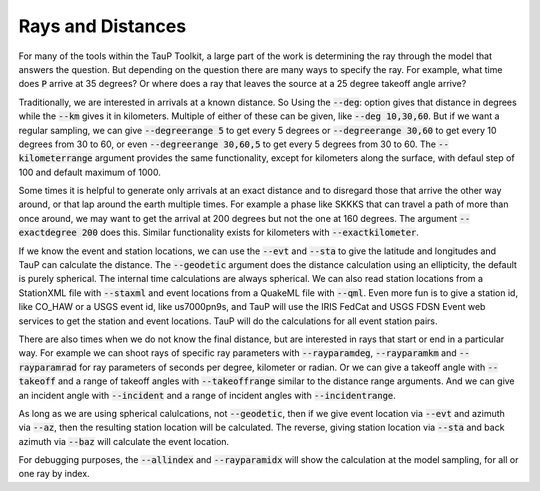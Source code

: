 .. _distances:

====================
Rays and Distances
====================

For many of the tools within the TauP Toolkit, a large part
of the work is determining the ray through the model that
answers the question. But depending on the question there are
many ways to specify the ray. For example, what time does
:code:`P` arrive at 35 degrees? Or where does a ray that leaves
the source at a 25 degree takeoff angle arrive?

Traditionally, we are interested in arrivals at a known distance. So
Using the :code:`--deg`: option gives that distance in degrees while
the :code:`--km` gives it in kilometers. Multiple of either of these
can be given, like :code:`--deg 10,30,60`.
But if we want a regular sampling, we can give
:code:`--degreerange 5` to get every 5 degrees or
:code:`--degreerange 30,60` to get every 10 degrees from 30 to 60, or even
:code:`--degreerange 30,60,5` to get every 5 degrees from 30 to 60.
The :code:`--kilometerrange` argument provides the same functionality,
except for kilometers along the surface, with defaul step of 100 and
default maximum of 1000.

Some times it is helpful to generate only arrivals at an exact distance
and to disregard those that arrive the other way around, or that lap
around the earth multiple times. For example a phase like SKKKS that can travel
a path of more than once around, we may want to get
the arrival at 200 degrees but not the one at 160 degrees. The
argument :code:`--exactdegree 200` does this. Similar functionality exists
for kilometers with :code:`--exactkilometer`.

If we know the event and station locations, we can use the :code:`--evt` and
:code:`--sta` to give the latitude and longitudes and TauP can calculate the
distance. The :code:`--geodetic` argument does the distance calculation using
an ellipticity, the default is purely spherical. The internal time calculations
are always spherical. We can also read station locations from a StationXML
file with :code:`--staxml` and event locations from a QuakeML file with
:code:`--qml`. Even more fun is to give a station id, like CO_HAW or a
USGS event id, like us7000pn9s, and TauP will use the IRIS FedCat and
USGS FDSN Event web services to get the station and event locations.
TauP will do the calculations for all event station pairs.

There are also times when we do not know the final distance, but are interested
in rays that start or end in a particular way. For example we can shoot
rays of specific ray parameters with :code:`--rayparamdeg`, :code:`--rayparamkm`
and :code:`--rayparamrad` for ray parameters of seconds per degree, kilometer
or radian. Or we can give a takeoff angle with :code:`--takeoff` and a range
of takeoff angles with :code:`--takeoffrange` similar to the distance range
arguments. And we can give an incident angle with :code:`--incident` and a range
of incident angles with :code:`--incidentrange`.

As long as we are using spherical calulcations, not :code:`--geodetic`, then
if we give event location via :code:`--evt` and azimuth via :code:`--az`, then
the resulting station location will be calculated. The reverse, giving
station location via :code:`--sta` and back azimuth via :code:`--baz` will
calculate the event location.

For debugging purposes, the :code:`--allindex` and :code:`--rayparamidx`
will show the calculation at the model sampling, for all or one ray by
index.
